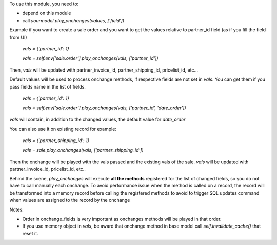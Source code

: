 To use this module, you need to:

* depend on this module
* call `yourmodel.play_onchanges(values, ['field'])`

Example if you want to create a sale order and you want to get the values relative to partner_id field (as if you fill the field from UI)

    `vals = {'partner_id': 1}`

    `vals = self.env['sale.order'].play_onchanges(vals, ['partner_id'])`

Then, `vals` will be updated with partner_invoice_id, partner_shipping_id, pricelist_id, etc...

Default values will be used to process onchange methods, if respective fields are not set in `vals`.
You can get them if you pass fields name in the list of fields.


    `vals = {'partner_id': 1}`

    `vals = self.env['sale.order'].play_onchanges(vals, ['partner_id', 'date_order'])`

`vals` will contain, in addition to the changed values, the default value for `date_order`


You can also use it on existing record for example:

     `vals = {'partner_shipping_id': 1}`

     `vals = sale.play_onchanges(vals, ['partner_shipping_id'])`

Then the onchange will be played with the vals passed and the existing vals of the sale. `vals` will be updated with partner_invoice_id, pricelist_id, etc..

Behind the scene, `play_onchanges` will execute **all the methods** registered for the list of changed fields, so you do not have to call manually each onchange. To avoid performance issue when the method is called on a record, the record will be transformed into a memory record before calling the registered methods to avoid to trigger SQL updates command when values are assigned to the record by the onchange


Notes:

- Order in onchange_fields is very important as onchanges methods will be played in that order.
- If you use memory object in `vals`, be award that onchange method in base model call `self.invalidate_cache()` that reset it.
